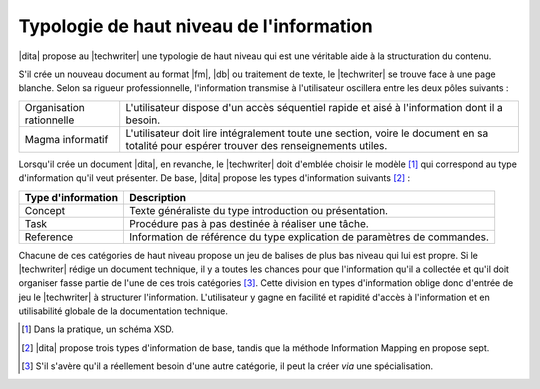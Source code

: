 .. Copyright 2011-2014 Olivier Carrère
.. Cette œuvre est mise à disposition selon les termes de la licence Creative
.. Commons Attribution - Pas d'utilisation commerciale - Partage dans les mêmes
.. conditions 4.0 international.

.. code review: no code

.. _typologie-de-haut-niveau-de-l-information:

Typologie de haut niveau de l'information
=========================================

|dita| propose au |techwriter| une
typologie de haut niveau qui est une véritable aide à la structuration du
contenu.

S'il crée un nouveau document au format |fm|, |db| ou traitement de
texte, le |techwriter| se trouve face à une page blanche. Selon sa
rigueur professionnelle, l'information transmise à l'utilisateur oscillera entre
les deux pôles suivants :

+------------------------------+------------------------------+
|Organisation rationnelle      |L'utilisateur dispose d'un    |
|                              |accès séquentiel rapide et    |
|                              |aisé à l'information dont il a|
|                              |besoin.                       |
+------------------------------+------------------------------+
|Magma informatif              |L'utilisateur doit lire       |
|                              |intégralement toute une       |
|                              |section, voire le document en |
|                              |sa totalité pour espérer      |
|                              |trouver des renseignements    |
|                              |utiles.                       |
+------------------------------+------------------------------+

Lorsqu'il crée un document |dita|, en revanche, le |techwriter|
doit d'emblée choisir le modèle [#]_ qui correspond
au type d'information qu'il veut présenter. De base, |dita| propose les types
d'information suivants  [#]_ :

+------------------------------+------------------------------+
|Type d'information            |Description                   |
+==============================+==============================+
|Concept                       |Texte généraliste du type     |
|                              |introduction ou présentation. |
+------------------------------+------------------------------+
|Task                          |Procédure pas à pas destinée à|
|                              |réaliser une tâche.           |
+------------------------------+------------------------------+
|Reference                     |Information de référence du   |
|                              |type explication de paramètres|
|                              |de commandes.                 |
+------------------------------+------------------------------+

Chacune de ces catégories de haut niveau propose un jeu de balises de plus bas
niveau qui lui est propre.  Si le |techwriter| rédige un document
technique, il y a toutes les chances pour que
l'information qu'il a collectée et qu'il doit organiser fasse partie de l'une de
ces trois catégories [#]_. Cette division en types
d'information oblige donc d'entrée de jeu le |techwriter| à
structurer l'information. L'utilisateur y gagne en facilité et rapidité d'accès
à l'information et en utilisabilité globale de la documentation technique.

.. only:: html

   .. rubric:: Notes

.. [#] Dans la pratique, un schéma XSD.

.. [#] |dita| propose trois types d'information de base, tandis que la méthode
       Information Mapping en propose sept.

.. [#] S'il s'avère qu'il a réellement besoin d'une autre catégorie, il peut la
       créer *via* une spécialisation.

.. text review: yes

